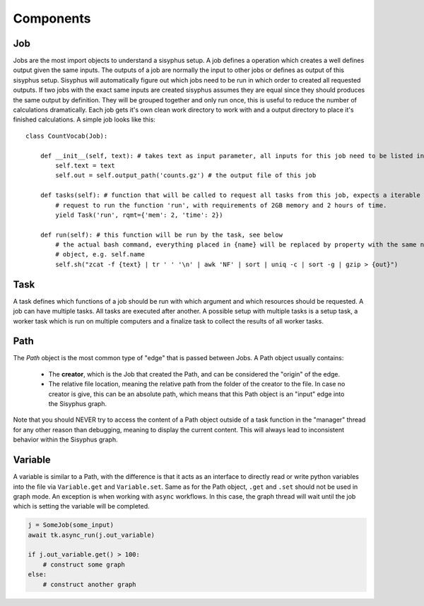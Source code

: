 ==========
Components
==========

Job
---

Jobs are the most import objects to understand a sisyphus setup.
A job defines a operation which creates a well defines output given the same inputs.
The outputs of a job are normally the input to other jobs or defines as output of this sisyphus setup.
Sisyphus will automatically figure out which jobs need to be run in which order to created all requested outputs.
If two jobs with the exact same inputs are created sisyphus assumes they are equal since they should produces the same output by definition.
They will be grouped together and only run once, this is useful to reduce the number of calculations dramatically.
Each job gets it's own clean work directory to work with and a output directory to place it's finished calculations.
A simple job looks like this::

  class CountVocab(Job):

      def __init__(self, text): # takes text as input parameter, all inputs for this job need to be listed in the __init__ function
          self.text = text
          self.out = self.output_path('counts.gz') # the output file of this job

      def tasks(self): # function that will be called to request all tasks from this job, expects a iterable
          # request to run the function 'run', with requirements of 2GB memory and 2 hours of time.
          yield Task('run', rqmt={'mem': 2, 'time': 2})

      def run(self): # this function will be run by the task, see below
          # the actual bash command, everything placed in {name} will be replaced by property with the same name of this
          # object, e.g. self.name
          self.sh("zcat -f {text} | tr ' ' '\n' | awk 'NF' | sort | uniq -c | sort -g | gzip > {out}")



Task
----

A task defines which functions of a job should be run with which argument and which resources should be requested.
A job can have multiple tasks.
All tasks are executed after another.
A possible setup with multiple tasks is a setup task, a worker task which is run on multiple computers and a finalize task to collect the results of all worker tasks.


Path
----

The `Path` object is the most common type of "edge" that is passed between Jobs.
A Path object usually contains:

 - The **creator**, which is the Job that created the Path, and can be considered the "origin" of the edge.
 - The relative file location, meaning the relative path from the folder of the creator to the file.
   In case no creator is give, this can be an absolute path, which means that this Path object is an "input" edge into
   the Sisyphus graph.

Note that you should NEVER try to access the content of a Path object outside of a task function in the "manager" thread for any other reason than debugging,
meaning to display the current content.
This will always lead to inconsistent behavior within the Sisyphus graph.


Variable
--------

A variable is similar to a Path, with the difference is that it acts as an interface to directly read or write python
variables into the file via ``Variable.get`` and ``Variable.set``.
Same as for the Path object, ``.get`` and ``.set`` should not be used in graph mode.
An exception is when working with ``async`` workflows.
In this case, the graph thread will wait until the job which is setting the variable will be completed.

.. code:: python

    j = SomeJob(some_input)
    await tk.async_run(j.out_variable)

    if j.out_variable.get() > 100:
        # construct some graph
    else:
        # construct another graph



